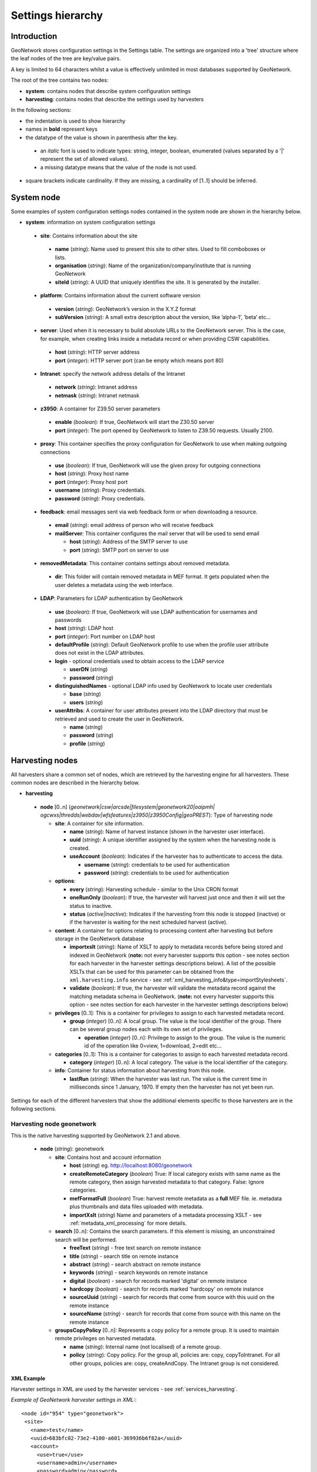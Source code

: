 .. _hierarchy:

Settings hierarchy
==================

Introduction
------------

GeoNetwork stores configuration settings in the Settings table.
The settings are organized into a 'tree' structure where the leaf nodes of the tree are key/value pairs.

A key is limited to 64 characters whilst a value is effectively unlimited in most databases supported by GeoNetwork. 

The root of the tree contains two nodes:

- **system**: contains nodes that describe system configuration settings
- **harvesting**:  contains nodes that describe the settings used by harvesters

In the following sections: 

- the indentation is used to show hierarchy
- names in **bold** represent keys
- the datatype of the value is shown in parenthesis after the key. 

 - an *italic* font is used to indicate types: string, integer, boolean, enumerated (values separated by a '|' represent the set of allowed values).
 - a missing datatype means that the value of the node is not used. 

- square brackets indicate cardinality. If they are missing, a cardinality of \[1..1] should be inferred.

System node
-----------

Some examples of system configuration settings nodes contained in the system
node are shown in the hierarchy below.

- **system**: information on system configuration settings

 - **site**: Contains information about the site

  - **name** (*string*): Name used to present this
    site to other sites. Used to fill comboboxes or lists.
  - **organisation** (*string*): Name of the
    organization/company/institute that is running GeoNetwork
  - **siteId** (*string*): A UUID that uniquely
    identifies the site. It is generated by the installer.

 - **platform**: Contains information about the current software version

  - **version** (*string*): GeoNetwork’s version in
    the X.Y.Z format
  - **subVersion** (*string*): A small extra description
    about the version, like ’alpha-1’, ’beta’ etc...

 - **server**: Used when it is necessary to build absolute URLs to the
   GeoNetwork server. This is the case, for example, when creating links inside
   a metadata record or when providing CSW capabilities.

  - **host** (*string*): HTTP server address
  - **port** (*integer*): HTTP server port (can be empty which means port 80)

 - **Intranet**: specify the network address details of the Intranet

  - **network** (*string*): Intranet address
  - **netmask** (*string*): Intranet netmask

 - **z3950**: A container for Z39.50 server parameters

  - **enable** (*boolean*): If true, GeoNetwork will
    start the Z30.50 server
  - **port** (*integer*): The port opened by
    GeoNetwork to listen to Z39.50 requests. Usually 2100.

 - **proxy**: This container specifies the proxy configuration for GeoNetwork to use when making outgoing connections

  - **use** (*boolean*): If true, GeoNetwork will use
    the given proxy for outgoing connections
  - **host** (*string*): Proxy host name
  - **port** (*integer*): Proxy host port
  - **username** (*string*): Proxy credentials.
  - **password** (*string*): Proxy credentials.

 - **feedback**: email messages sent via web feedback form or when downloading a
   resource.

  - **email** (*string*): email address of person who will receive feedback
  - **mailServer**: This container configures the mail server that will
    be used to send email

    - **host** (*string*): Address of the SMTP server to use
    - **port** (*string*): SMTP port on server to use

 - **removedMetadata**: This container contains settings about removed metadata.

  - **dir**: This folder will contain removed metadata in MEF format. It
    gets populated when the user deletes a metadata using the web
    interface.

 - **LDAP**: Parameters for LDAP authentication by GeoNetwork

  - **use** (*boolean*): If true, GeoNetwork will use LDAP authentication for usernames and passwords
  - **host** (*string*): LDAP host
  - **port** (*integer*): Port number on LDAP host
  - **defaultProfile** (*string*): Default
    GeoNetwork profile to use when the profile user attribute does not
    exist in the LDAP attributes.
  - **login** - optional credentials used to obtain access to the LDAP service

    - **userDN** (*string*)
    - **password** (*string*)

  - **distinguishedNames** - optional LDAP info used by GeoNetwork to locate user credentials

    - **base** (*string*)
    - **users** (*string*)

  - **userAttribs**: A container for user attributes present into the
    LDAP directory that must be retrieved and used to create the user in
    GeoNetwork.

    - **name** (*string*)
    - **password** (*string*)
    - **profile** (*string*)

.. _harvesting_nodes:

Harvesting nodes
----------------

All harvesters share a common set of nodes, which are retrieved by the 
harvesting engine for all harvesters. These common nodes are described in the
hierarchy below.

- **harvesting**

 - **node** \[0..n] (*geonetwork|csw|arcsde|filesystem|geonetwork20|oaipmh|*
   *ogcwxs|thredds|webdav|wfsfeatures|z3950|z3950Config|geoPREST*): Type of 
   harvesting node 

   - **site**: A container for site information.

     - **name** (*string*): Name of harvest instance (shown in the harvester user interface).
     - **uuid** (*string*): A unique identifier assigned
       by the system when the harvesting node is created.
     - **useAccount** (*boolean*): Indicates if the
       harvester has to authenticate to access the data.

       - **username** (*string*): credentials to be used for authentication
       - **password** (*string*): credentials to be used for authentication

   - **options**:

     - **every** (*string*): Harvesting schedule - similar to the Unix CRON format
     - **oneRunOnly** (*boolean*): If true, the harvester
       will harvest just once and then it will set the status
       to inactive.
     - **status** (*active|inactive*): Indicates if the harvesting from this
       node is stopped (inactive) or if the harvester is waiting for the
       next scheduled harvest (active).

   - **content**: A container for options relating to processing content after
     harvesting but before storage in the GeoNetwork database

     - **importxslt** (*string*): Name of XSLT to apply to metadata records
       before being stored and indexed in GeoNetwork (**note:** not every 
       harvester supports this option - see notes section for each 
       harvester in the harvester settings descriptions below). 
       A list of the
       possible XSLTs that can be used for this parameter can be obtained from
       the ``xml.harvesting.info`` service - see 
       :ref:`xml_harvesting_info&type=importStylesheets`.
     - **validate** (*boolean*): If true, the harvester
       will validate the metadata record against the matching metadata schema
       in GeoNetwork. (**note:** not every 
       harvester supports this option - see notes section for each harvester 
       in the harvester settings descriptions below) 

   - **privileges** \[0..1]: This is a container for privileges to assign to 
     each harvested metadata record.

     - **group** (*integer*) \[0..n]: A local
       group. The value is the local identifier of the group. There can be
       several group nodes each with its own set of privileges.

       - **operation** (*integer*) \[0..n]:
         Privilege to assign to the group. The value is the
         numeric id of the operation like 0=view, 1=download, 2=edit
         etc...

   - **categories** \[0..1]: This is a container for categories to assign to 
     each harvested metadata record.

     - **category** (*integer*) \[0..n]: A local
       category. The value is the local identifier of the category.

   - **info**: Container for status information about harvesting from this node.

     - **lastRun** (*string*): When
       the harvester was last run. The value is the current
       time in milliseconds since 1 January, 1970. If empty then the harvester
       has not yet been run.


Settings for each of the different harvesters that show the additional elements specific to those harvesters are in the following sections.

.. _geonetwork_harvesting:

Harvesting node geonetwork
``````````````````````````

This is the native harvesting supported by GeoNetwork 2.1 and above.

 - **node** (*string*): geonetwork

   - **site**: Contains host and account information

     - **host** (*string*) eg. http://localhost:8080/geonetwork
     - **createRemoteCategory** (*boolean*) True: If local category exists with same name as the remote category, then assign harvested metadata to that category. False: Ignore categories.
     - **mefFormatFull** (*boolean*) True: harvest remote metadata as a **full** MEF file. ie. metadata plus thumbnails and data files uploaded with metadata.
     - **importXslt** (*string*) Name and parameters of a metadata processing XSLT - see :ref:`metadata_xml_processing` for more details. 

   - **search** \[0..n]: Contains the search parameters. If this element is
     missing, an unconstrained search will be performed.

     - **freeText** (*string*) - free text search on remote instance
     - **title** (*string*) - search title on remote instance
     - **abstract** (*string*) - search abstract on remote instance
     - **keywords** (*string*) - search keywords on remote instance
     - **digital** (*boolean*) - search for records marked 'digital' on remote instance
     - **hardcopy** (*boolean*) - search for records marked 'hardcopy' on remote instance
     - **sourceUuid** (*string*) - search for records that come from source with this uuid on the remote instance
     - **sourceName** (*string*) - search for records that come from source with this name on the remote instance

   - **groupsCopyPolicy** \[0..n]: Represents a copy policy for a remote group.
     It is used to maintain remote privileges on harvested metadata.

     - **name** (*string*): Internal name (not
       localised) of a remote group.
     - **policy** (*string*): Copy policy. For the
       group all, policies are: copy, copyToIntranet. For all other
       groups, policies are: copy, createAndCopy. The Intranet group is
       not considered.

XML Example
^^^^^^^^^^^

Harvester settings in XML are used by the harvester services - see :ref:`services_harvesting`. 

*Example of GeoNetwork harvester settings in XML:*::
 
 <node id="954" type="geonetwork">
  <site>
    <name>test</name>
    <uuid>683bfc02-73e2-4100-a601-369936b6f82a</uuid>
    <account>
      <use>true</use>
      <username>admin</username>
      <password>admin</password>
    </account>
    <host>http://localhost:8080/geonetwork</host>
    <createRemoteCategory>true</createRemoteCategory>
    <mefFormatFull>true</mefFormatFull>
    <xslfilter />
  </site>
  <content>
    <validate>true</validate>
    <importxslt>none</importxslt>
  </content>
  <options>
    <every>0 0 0/3 ? * *</every>
    <oneRunOnly>false</oneRunOnly>
    <status>inactive</status>
  </options>
  <searches>
    <search>
      <freeText>Maps</freeText>
      <title></title>
      <abstract></abstract>
      <keywords></keywords>
      <digital>false</digital>
      <hardcopy>true</hardcopy>
      <source>
        <uuid>b7ce20f2-888a-4139-8802-916730c4be06</uuid>
        <name>EUROSTAT GeoNetwork catalogue</name>
      </source>
    </search>
  </searches>
  <categories>
    <category id="5" />
  </categories>
  <groupsCopyPolicy />
  <info>
    <lastRun />
    <running>false</running>
  </info> 
 </node>

Notes
^^^^^

 - this harvester does not use the content/importXslt setting - instead a more sophisticated approach using the metadata processing services can be applied through the **importXslt** setting - for more details and an example see :ref:`metadata_xml_processing` for more details.

.. _webdav_harvesting:

Harvesting node webdav
``````````````````````

This harvester type is capable of connecting to a web server which is WebDAV
enabled (WebDAV is WEB Distributed Authoring and Versioning) or WAF (Web Accessible Folder) enabled.

 - **node** (*string*): webdav

   - **site**: Contains the URL to connect to and account information

     - **url** (*string*): URL to connect to. Must be
       well formed, starting with ``http://``, ``file://`` or a supported
       protocol.
     - **icon** (*string*): This is the icon that
       will be used as the metadata source logo. The image is taken
       from the ``images/harvesting`` folder and copied to the ``images/logos``
       folder. A list of the
       possible values that can be used for this parameter can be obtained from
       the ``xml.harvesting.info`` service - see 
       :ref:`xml_harvesting_info&type=icons`.

   - **options**

     - **recurse** (*boolean*): Indicates if the
       remote folder must be recursively scanned for metadata.
     - **validate** (*boolean*): If set, the
       harvester will validate the metadata against its schema and the
       metadata will be harvested only if it is valid.
     - **subtype** (*waf|webdav*): Indicates the type of server being harvested
       

XML Example
^^^^^^^^^^^

Harvester settings in XML are used by the harvester services - see :ref:`services_harvesting`. 

*Example of WEBDAV/WAF harvester settings in XML:*::
 
 <node id="1039" type="webdav">
  <site>
    <name>burbble</name>
    <uuid>b64e006a-a26c-4268-85ec-0bf0450be966</uuid>
    <account>
      <use>true</use>
      <username>apples</username>
      <password>oranges</password>
    </account>
    <url>http://davtest.com/webdav</url>
    <icon>webdav.gif</icon>
  </site>
  <content>
    <validate>true</validate>
    <importxslt>none</importxslt>
  </content>
  <options>
    <every>0 0 0 ? * *</every>
    <oneRunOnly>false</oneRunOnly>
    <status>inactive</status>
    <validate>true</validate>
    <recurse>true</recurse>
    <subtype>webdav</subtype>
  </options>
  <privileges>
    <group id="1">
      <operation name="view" />
    </group>
  </privileges>
  <categories>
    <category id="2" />
  </categories>
  <info>
    <lastRun />
    <running>false</running>
  </info>
 </node> 
 
Notes
^^^^^

 - this harvester does not use the content/importXslt setting

.. _csw_harvesting:

Harvesting node csw
```````````````````

This harvester type is capable of querying an OGC Catalogue Services for the
Web (CSW) server and harvesting metadata.

 - **node** (*string*): csw

   - **site**

     - **capabUrl** (*string*): URL of the
       GetCapabilities statement. This will be used to retrieve the operations
       and server address.
     - **icon** (*string*): This is the icon that
       will be used as the metadata source logo. The image is taken
       from the ``images/harvesting`` folder and copied to the ``images/logos``
       folder.
       A list of the
       possible values that can be used for this parameter can be obtained from
       the ``xml.harvesting.info`` service - see 
       :ref:`xml_harvesting_info&type=icons`.

   - **search** \[0..n]: Contains search parameters. If this element is
     missing, an unconstrained search will be performed.

     - **freeText** (*string*)
     - **title** (*string*)
     - **abstract** (*string*)
     - **subject** (*string*)
     - **minscale** (*integer*) - minimum scale denominator
     - **maxscale** (*integer*) - maximum scale denominator

XML Example
^^^^^^^^^^^

Harvester settings in XML are used by the harvester services - see :ref:`services_harvesting`. 
*Example of CSW harvester settings in XML:*::
 
 <node id="1122" type="csw">
  <site>
    <name>blonks</name>
    <uuid>723953dc-1308-4905-abc0-9869f18af132</uuid>
    <account>
      <use>true</use>
      <username>frogmouth</username>
      <password>tawny</password>
    </account>
    <capabilitiesUrl>http://cswserver.com/services/csw?request=GetCapabilities&amp;service=CSW</capabilitiesUrl>
    <icon>csw.gif</icon>
  </site>
  <content>
    <validate>false</validate>
    <importxslt>none</importxslt>
  </content>
  <options>
    <every>0 0 0 ? * *</every>
    <oneRunOnly>false</oneRunOnly>
    <status>inactive</status>
  </options>
  <searches>
    <search>
      <freeText>cobblers</freeText>
      <title />
      <abstract />
      <subject />
      <minscale>25000</minscale>
      <maxscale>400000</maxscale>
    </search>
  </searches>
  <privileges>
    <group id="1">
      <operation name="view" />
    </group>
  </privileges>
  <categories>
    <category id="2" />
  </categories>
  <info>
    <lastRun />
    <running>false</running>
  </info>
 </node> 

Notes
^^^^^

 - this harvester does not use the content/importXslt setting

.. _z3950_harvesting:

Harvesting node z3950
`````````````````````

This harvester type is capable of querying one or more Z3950 servers 
and harvesting metadata.

 - **node** (*string*): z3950

   - **site**

     - **query** (*string*): Z3950 query in Prefix Query Format (mandatory). See the discussion on PQF in the Z3950 Harvester section of the Users Manual and/or http://www.indexdata.com/yaz/doc/tools.html#PQF.
     - **icon** (*string*): This is the icon that
       will be used as the metadata source logo. The image is taken
       from the ``images/harvesting`` folder and copied to the ``images/logos``
       folder.
       A list of the
       possible values that can be used for this parameter can be obtained from
       the ``xml.harvesting.info`` service - see 
       :ref:`xml_harvesting_info&type=icons`.
     - **repositories**

       - **repository** \[0..n]: Contains the Z3950 repository ids that will 
         be harvested. Z3950 repository ids in GeoNetwork can be obtained
         through the :ref:`xml.info` service.

XML Example
^^^^^^^^^^^

Harvester settings in XML are used by the harvester services - see :ref:`services_harvesting`. 
*Example of Z3950 harvester settings in XML:*::
 
 <node id="1090" type="z3950">
  <site>
    <name>testz3950</name>
    <uuid>8554ec2b-2b80-4f9e-9d9d-028e2407ee89</uuid>
    <account>
      <use>true</use>
      <username />
      <password />
    </account>
    <query>@attrset geo @attr 1=1016 @attr 4=6 @attr 2=3 "water"</query>
    <icon>Z3950.gif</icon>
    <repositories>
      <repository id="act" />
      <repository id="geonetwork-auscope" />
      <repository id="product" />
      <repository id="publication" />
      <repository id="source" />
      <repository id="geonetwork-aims" />
    </repositories>
  </site>
  <content>
    <validate>false</validate>
    <importxslt>none</importxslt>
  </content>
  <options>
    <every>0 0 0 ? * *</every>
    <oneRunOnly>false</oneRunOnly>
    <status>inactive</status>
  </options>
  <privileges>
    <group id="1">
      <operation name="view" />
      <operation name="dynamic" />
      <operation name="featured" />
    </group>
  </privileges>
  <categories>
    <category id="2" />
  </categories>
  <info>
    <lastRun />
    <running>false</running>
  </info>
 </node> 

.. _oaipmh_harvesting:

Harvesting node oaipmh
``````````````````````

This harvester type is capable of querying an OAIPMH (Open Archives Initiative Protocol for Metadata Harvesting version 2.0) server and harvesting metadata.

 - **node** (*string*): oaipmh

   - **site**

     - **url** (*string*): OAIPMH server URL
     - **icon** (*string*): This is the icon that
       will be used as the metadata source logo. The image is taken
       from the ``images/harvesting`` folder and copied to the ``images/logos``
       folder.
       A list of the
       possible values that can be used for this parameter can be obtained from
       the ``xml.harvesting.info`` service - see 
       :ref:`xml_harvesting_info&type=icons`.

   - **options**

     - **validate** (*boolean*): Validate metadata before saving to database.
       This option will be deprecated in favour of content/validate.

   - **search** \[0..n]: Contains search parameters which because they are 
     constrained to follow the OAIPMH version 2.0 standard, are 
     curiously limited to a date range, prefix and metadata set name. 
     If this element is missing, an unconstrained search will be performed.

     - **from** (*string*) from date search
     - **until** (*string*) to date search
     - **set** (*string*) metadata set name on OAIPMH server (possible values
       can be retrieved using http://your_oaipmhservername?verb=ListSets)
     - **prefix** (*string*) metadata prefix name on OAIPMH server (possible
       values can be retrieved using 
       http://your_oaipmhservername?verb=ListMetadataFormats)


XML Example
^^^^^^^^^^^

Harvester settings in XML are used by the harvester services - see :ref:`services_harvesting`. 
*Example of OAIPMH harvester settings in XML:*::

 <node id="1152" type="oaipmh">
  <site>
    <name>oaitest</name>
    <uuid>0a3e4a4a-4c4c-4f82-860f-551b6cf12341</uuid>
    <account>
      <use>true</use>
      <username />
      <password />
    </account>
    <url>http://localhost:6060/joai</url>
    <icon>oai-mhp.gif</icon>
  </site>
  <content>
    <validate>false</validate>
    <importxslt>{IMPORTXSLT}</importxslt>
  </content>
  <options>
    <every>0 0 0 ? * *</every>
    <oneRunOnly>false</oneRunOnly>
    <status>inactive</status>
    <validate>false</validate>
  </options>
  <searches>
    <search>
      <from>2013-01-08</from>
      <until>2013-01-30</until>
      <set>iso19139</set>
      <prefix>gmd</prefix>
      <stylesheet />
    </search>
  </searches>
  <privileges>
    <group id="1">
      <operation name="view" />
    </group>
  </privileges>
  <categories>
    <category id="2" />
  </categories>
  <info>
    <lastRun />
    <running>false</running>
  </info>
 </node>  

Notes
^^^^^

 - this harvester does not use the content/importXslt setting
 - this harvester does not use the content/validate setting - this will change

.. _thredds_harvesting:

Harvesting node thredds
```````````````````````

This harvester type is capable of harvesting metadata from a THREDDS (Thematic Real-time Environmental Data Directory Service). The metadata fragments are:

- transformed into ISO19115/19139 (or profile) metadata fragments 
- copied or linked into an ISO19115/19139 (or profile) template

The harvester supports metadata fragments following the Unidata Data Discovery Conventions (http://www.unidata.ucar.edu/software/netcdf-java/formats/DataDiscoveryAttConvention.html) from two types of THREDDS datasets:

- collections: essentially datasets that contain other datasets (like directories in a filesystem tree)
- atomics: datasets that do not contain other datasets (like files in a filesystem tree)

The settings for a THREDDS harvester type are:

 - **node** (*string*): thredds

   - **site**

     - **url** (*string*): THREDDS catalog server URL - should always be the URL of an XML THREDDS catalog eg. http://motherlode.ucar.edu:8080/thredds/catalog/satellite/3.9/WEST-CONUS_4km/catalog.xml - HTML URLs will **not** work!
     - **icon** (*string*): This is the icon that will be used as the metadata source logo. The image is taken from the ``images/harvesting`` folder and copied to the ``images/logos`` folder.
       A list of the
       possible values that can be used for this parameter can be obtained from
       the ``xml.harvesting.info`` service - see 
       :ref:`xml_harvesting_info&type=icons`.

   - **options**

     - **lang** (*string*) - three letter language code describing language of metadata being harvested (almost always **eng**) - this value is used to set the metadata language in the records harvested from THREDDS
     - **topic** (*string*) - ISO topic category describing the harvested metadata
     - **createThumbnails** (*boolean*) - If true and the THREDDS catalog delivers WMS images for a dataset whose metadata is being harvested then a thumbnail will be created from the WMS for the harvested metadata
     - **createServiceMd** (*boolean*) - If true then a skeleton ISO19119 service metadata record will be created for the services specified in the THREDDS catalog.
     - **createCollectionDatasetMd** (*boolean*) - If true then metadata records will be created using harvested metadata fragments from collection datasets in the THREDDS catalog.
     - **collectionGeneration** (*fragments|default*) - Use *fragments*. *default* refers to DIF metadata extraction which will be deprecated.
     - **outputSchemaOnCollectionsFragments** (*string*) Metadata schema of ISO records that will be created from THREDDS catalog collection metadata. A list of possible values for this parameter can be obtained from the ``xml.harvesting.info`` service, see :ref:`xml_harvesting_info&type=threddsFragmentSchemas`.
     - **collectionMetadataTemplate** (*integer*) Template record that harvested fragments will copied or linked into to create metadata records. Use http://your_geonetwork/geonetwork/srv/eng/xml.info?type=templates to get a list of template metadata record ids that can be used for this setting.
     - **createCollectionSubtemplates** (*boolean*) - If true then subtemplates are created from the metadata fragments harvested from the THREDDS catalog datasets. The subtemplates are stored in the GeoNetwork database and linked into the **collectionMetadataTemplate** template record to create the harvested metadata records. If false, then subtemplates are not created, instead the harvested fragments are copied into the **collectionMetadataTemplate** record to create normal metadata records.
     - **collectionFragmentStylesheet** (*string*) Stylesheet that turns collection metadata fragments in the THREDDS catalog into ISO metadata fragments. A list of possible values for this parameter can be obtained from the ``xml.harvesting.info`` service, see :ref:`xml_harvesting_info&type=threddsFragmentStylesheets`.
     - **createAtomicDatasetMd** (*boolean*) - If true then metadata records will be created using harvested metadata fragments from atom datasets in the THREDDS catalog.
     - **atomicGeneration** (*fragments|default*) - Use *fragments*. *default* refers to DIF metadata extraction which will be deprecated.
     - **outputSchemaOnAtomicFragments** (*string*) Metadata schema of ISO records that will be created from THREDDS catalog atomic metadata. A list of possible values for this parameter can be obtained from the ``xml.harvesting.info`` service, see :ref:`xml_harvesting_info&type=threddsFragmentSchemas`.
     - **atomicMetadataTemplate** (*integer*) Template record that harvested fragments will copied or linked into to create metadata records. Use http://your_geonetwork/geonetwork/srv/eng/xml.info?type=templates to get a list of template metadata record ids that can be used for this setting.
     - **createAtomicSubtemplates** (*boolean*) - If true then subtemplates are created from the metadata fragments harvested from the THREDDS catalog atoms. The subtemplates are stored in the GeoNetwork database and linked into the **atomicMetadataTemplate** template record to create the harvested metadata records. If false, then subtemplates are not created, instead the harvested fragments are copied into the **atomicMetadataTemplate** record to create normal metadata records.
     - **atomicFragmentStylesheet** (*string*) Stylesheet that turns atom metadata fragments in the THREDDS catalog into ISO metadata fragments. A list of possible values for this parameter can be obtained from the ``xml.harvesting.info`` service, see :ref:`xml_harvesting_info&type=threddsFragmentStylesheets`.

XML Example
^^^^^^^^^^^

Harvester settings in XML are used by the harvester services - see :ref:`services_harvesting`.
*Example of THREDDS harvester settings in XML:*

::
 
 <node id="977" type="thredds">
  <site>
    <name>test thredds with motherlode</name>
    <uuid>b3307257-6b2a-48e7-80f5-74acadeff66f</uuid>
    <account>
      <use>true</use>
      <username />
      <password />
    </account>
    <url>http://motherlode.ucar.edu:8080/thredds/catalog/satellite/3.9/WEST-CONUS_4km/catalog.xml</url>
    <icon>thredds.gif</icon>
  </site>
  <content>
    <validate>false</validate>
    <importxslt>{IMPORTXSLT}</importxslt>
  </content>
  <options>
    <every>0 0 0 ? * *</every>
    <oneRunOnly>false</oneRunOnly>
    <status>inactive</status>
    <lang>eng</lang>
    <topic>environment</topic>
    <createThumbnails>true</createThumbnails>
    <createServiceMd>true</createServiceMd>
    <createCollectionDatasetMd>true</createCollectionDatasetMd>
    <createAtomicDatasetMd>true</createAtomicDatasetMd>
    <ignoreHarvestOnAtomics>true</ignoreHarvestOnAtomics>
    <atomicGeneration>fragments</atomicGeneration>
    <modifiedOnly>true</modifiedOnly>
    <atomicFragmentStylesheet>thredds-metadata.xsl</atomicFragmentStylesheet>
    <atomicMetadataTemplate>7</atomicMetadataTemplate>
    <createAtomicSubtemplates>true</createAtomicSubtemplates>
    <outputSchemaOnAtomicsDIF />
    <outputSchemaOnAtomicsFragments>iso19139</outputSchemaOnAtomicsFragments>
    <ignoreHarvestOnCollections>true</ignoreHarvestOnCollections>
    <collectionGeneration>fragments</collectionGeneration>
    <collectionFragmentStylesheet>thredds-metadata.xsl</collectionFragmentStylesheet>
    <collectionMetadataTemplate>7</collectionMetadataTemplate>
    <createCollectionSubtemplates>true</createCollectionSubtemplates>
    <outputSchemaOnCollectionsDIF />
    <outputSchemaOnCollectionsFragments>iso19139</outputSchemaOnCollectionsFragments>
    <datasetCategory>2</datasetCategory>
  </options>
  <privileges>
    <group id="1">
      <operation name="view" />
    </group>
  </privileges>
  <categories>
    <category id="3" />
  </categories>
  <info>
    <lastRun />
    <running>false</running>
  </info>
 </node> 

Notes
^^^^^

 - this harvester does not use the content/importXslt setting
 - this harvester does not use the content/validate setting

.. _wfsfeatures_harvesting:

Harvesting node wfsfeatures
```````````````````````````

This harvester type is capable of querying and harvesting metadata from the GetFeature response from an OGC Web Feature Service (WFS). The metadata fragments are:

- transformed into ISO19115/19139 (or profile) metadata fragments 
- copied or linked into an ISO19115/19139 (or profile) template

The settings for a WFS Features harvester type are:

 - **node** (*string*): wfsfeatures

   - **site**

     - **url** (*string*): OGC WFS service URL. eg. http://localhost:7070/deegree/services - the harvester adds the necessary parameters to call the GetFeature service with the query provided from the **options**.
     - **icon** (*string*): This is the icon that will be used as the metadata source logo. The image is taken from the ``images/harvesting`` folder and copied to the ``images/logos`` folder.
       A list of the
       possible values that can be used for this parameter can be obtained from
       the ``xml.harvesting.info`` service - see 
       :ref:`xml_harvesting_info&type=icons`.

   - **options**

     - **lang** (*string*) - three letter language code describing language of metadata being harvested (almost always **eng**) - this value is used to set the metadata language in the records harvested from THREDDS
     - **query** (*string*) - An OGC WFS GetFeature query
     - **outputSchema** (*string*) Metadata schema of ISO records that will be created from WFS GetFeature harvester. A list of possible values for this parameter can be obtained from the ``xml.harvesting.info`` service, see :ref:`xml_harvesting_info&type=wfsFragmentSchemas`.
     - **stylesheet** (*string*) Stylesheet that turns WFS Features into ISO metadata fragments. A list of possible values for this parameter can be obtained from the ``xml.harvesting.info`` service, see :ref:`xml_harvesting_info&type=wfsFragmentStylesheets`.
     - **streamFeatures** (*boolean*) - If true then responses will be saved to disk and features will be extracted using the streaming XML parser. Use for large WFS GetFeatures responses.
     - **createSubtemplates** (*boolean*) - If true then subtemplates are created from the metadata fragments harvested from the WFS GetFeatures response. The subtemplates are stored in the GeoNetwork database and linked into the **templateId** template record to create the harvested metadata records. If false, then subtemplates are not created, instead the harvested fragments are copied into the **templateId** record to create normal metadata records.
     - **templateId** (*integer*) Template record that harvested fragments will copied or linked into to create metadata records. Use http://your_geonetwork/geonetwork/srv/eng/xml.info?type=templates to get a list of template metadata record ids that can be used for this setting.
     - **recordsCategory** (*integer*) Category id of GeoNetwork category that will be assigned to the metadata records created by the harvester. Use http://your_geonetwork/geonetwork/srv/eng/xml.info?type=categories to get a list of category ids that can be used for this setting.

XML Example
^^^^^^^^^^^

Harvester settings in XML are used by the harvester services - see :ref:`services_harvesting`.
*Example of WFS Features harvester settings in XML:*

::
 
 <node id="1201" type="wfsfeatures">
  <site>
    <name>test wfs</name>
    <uuid>588ea4fa-a105-40fd-9697-8082d23cc967</uuid>
    <account>
      <use>true</use>
      <username />
      <password />
    </account>
    <url>http://localhost:6060/deegree/services</url>
    <icon>wfs.gif</icon>
  </site>
  <content>
    <validate>false</validate>
    <importxslt>{IMPORTXSLT}</importxslt>
  </content>
  <options>
    <every>0 0 0 ? * *</every>
    <oneRunOnly>false</oneRunOnly>
    <status>inactive</status>
    <lang>eng</lang>
    <query>&lt;wfs:GetFeature service="WFS" version="1.1.0"
        xmlns:wfs="http://www.opengis.net/wfs"&gt;
     &lt;wfs:Query typeName="gboundaries"/&gt;&lt;/wfs:GetFeature&gt;</query>
    <outputSchema>iso19139</outputSchema>
    <stylesheet>geoserver_boundary_fragments.xsl</stylesheet>
    <streamFeatures>false</streamFeatures>
    <createSubtemplates>true</createSubtemplates>
    <templateId>2</templateId>
    <recordsCategory>2</recordsCategory>
  </options>
  <privileges>
    <group id="1">
      <operation name="view" />
      <operation name="dynamic" />
      <operation name="featured" />
    </group>
  </privileges>
  <categories>
    <category id="2" />
  </categories>
  <info>
    <lastRun />
    <running>false</running>
  </info>
 </node>
 
Notes
^^^^^

 - this harvester does not use the content/importXslt setting
 - this harvester does not use the content/validate setting

.. _filesystem_harvesting:

Harvesting node filesystem
```````````````````````````

This harvester type is capable of querying and harvesting metadata (filename \*.xml) from a directory tree on a filesystem accessible to the GeoNetwork server.

The settings for the filesystem harvester type are:

 - **node** (*string*): filesystem

   - **site**

     - **directory** (*string*): This is the filesystem directory (on the server) from which metadata files (\*.xml) will be harvested.
     - **recurse** (*boolean*): If true, then any directories in the fileystem directory will be checked for \*.xml files (and any directories in those directories etc etc).
     - **nodelete** (*boolean*): If true, then metadata from previous executions of the filesystem harvester will be left in the catalog (ie. they will not be deleted)
     - **icon** (*string*): This is the icon that will be used as the metadata source logo. The image is taken from the ``images/harvesting`` folder and copied to the ``images/logos`` folder.
       A list of the
       possible values that can be used for this parameter can be obtained from
       the ``xml.harvesting.info`` service - see 
       :ref:`xml_harvesting_info&type=icons`.

XML Example
^^^^^^^^^^^

Harvester settings in XML are used by the harvester services - see :ref:`services_harvesting`.
*Example of Filesystem harvester settings in XML:*

::
 
 <node id="1234" type="filesystem">
  <site>
    <name>/Users filesystem harvester</name>
    <uuid>c7b7660a-337a-4aa1-843b-648280ad8d86</uuid>
    <account>
      <use>false</use>
      <username />
      <password />
    </account>
    <directory>/Users</directory>
    <recurse>true</recurse>
    <nodelete>true</nodelete>
    <icon>filesystem.gif</icon>
  </site>
  <content>
    <validate>true</validate>
    <importxslt>DIF-to-ISO19139.xsl</importxslt>
  </content>
  <options>
    <every>0 0 0 ? * *</every>
    <oneRunOnly>false</oneRunOnly>
    <status>inactive</status>
  </options>
  <searches />
  <privileges>
    <group id="1">
      <operation name="view" />
    </group>
  </privileges>
  <categories>
    <category id="2" />
  </categories>
  <info>
    <lastRun />
    <running>false</running>
  </info>
 </node>

.. _arcsde_harvesting:

Harvesting node arcsde
``````````````````````

This harvester type is capable of harvesting metadata from an arcsde server.

The settings for the arcsde harvester type are:

 - **node** (*string*): arcsde

   - **site**

     - **server** (*string*): This is the name of the arcde server.
     - **port** (*integer*): Port number of arcsde server.
     - **username** (*string*): arcsde username
     - **password** (*string*): arcsde password
     - **database** (*string*): Name of arcsde database
     - **icon** (*string*): This is the icon that will be used as the metadata source logo. The image is taken from the ``images/harvesting`` folder and copied to the ``images/logos`` folder.
       A list of the
       possible values that can be used for this parameter can be obtained from
       the ``xml.harvesting.info`` service - see 
       :ref:`xml_harvesting_info&type=icons`.


XML Example
^^^^^^^^^^^

Harvester settings in XML are used by the harvester services - see :ref:`services_harvesting`.
*Example of arcsde harvester settings in XML:*

::
 
 <node id="1259" type="arcsde">
  <site>
    <name>test arcsde harvester</name>
    <uuid>5b5070d3-464a-484e-941a-e56812e46431</uuid>
    <account>
      <use>false</use>
      <username />
      <password />
    </account>
    <server>arcsde_server.esri.com</server>
    <port>5151</port>
    <username>sde_user</username>
    <password>sde_password</password>
    <database>esri_sde</database>
    <icon>esri.gif</icon>
  </site>
  <content>
    <validate>true</validate>
    <importxslt>none</importxslt>
  </content>
  <options>
    <every>0 0 0 ? * *</every>
    <oneRunOnly>false</oneRunOnly>
    <status>inactive</status>
  </options>
  <searches />
  <categories>
    <category id="4" />
  </categories>
  <info>
    <lastRun />
    <running>false</running>
  </info>
 </node>

Notes
^^^^^

 - this harvester does not use the content/importXslt setting
 - ArcSDE java API libraries need to be installed by the user in GeoNetwork (folder ``INSTALL_DIR/web/geonetwork/WEB-INF/lib``), as these are proprietary libraries not distributed with GeoNetwork. The following jars are required:

  - jpe_sdk.jar
  - jsde_sdk.jar

.. note :: dummy-api-XXX.jar must be removed from ``INSTALL_DIR/web/geonetwork/WEB-INF/lib``

.. _ogcwxs_harvesting:

Harvesting node ogcwxs
``````````````````````

This harvester type is capable of harvesting metadata from the GetCapabilities response of OGC services. 

The settings for an OGCWxS harvester type are:

 - **node** (*string*): ogcwxs

   - **site**

     - **url** (*string*): OGC WxS service URL entry point. eg. http://localhost:7070/deegree/services - the harvester adds the necessary parameters to call the GetCapabilities service.
     - **ogctype** (*WMS1.0.0|WMS1.1.1|WMS1.3.0|WFS1.0.0|WFS1.1.0|*
       *|WCS1.0.0|WPS0.4.0|WPS1.0.0|CSW2.0.2|SOS1.0.0*): Type and version of OGC service being harvested.
     - **icon** (*string*): This is the icon that will be used as the metadata source logo. The image is taken from the ``images/harvesting`` folder and copied to the ``images/logos`` folder. A list of the possible values that can be used for this parameter can be obtained from the ``xml.harvesting.info`` service - see :ref:`xml_harvesting_info&type=icons`.

   - **options**

     - **lang** (*string*) - three letter language code describing language of metadata being harvested - this value is used to set the metadata language in the records created by this harvester. Use http://your_geonetwork/geonetwork/srv/eng/xml.info?type=isolanguages to get a list of language codes that can be used for this setting.
     - **topic** (*string*) - ISO Topic Category. List of values comes from codelist of ISO topic category element (gmd:topicCategory). 
     - **createThumbnails** (*boolean*) - if true and service is a WMS then thumbnails will be created for dataset metadata, if false then thumbnails will not be created
     - **useLayer** (*boolean*) - Create metadata for layer elements using GetCapabilities information
     - **useLayerMd** (*boolean*) - Create metadata for layer elements using remote metadata provided in the MetadataURL attribute (if the remote metadata doesn't exist/isn't recognized then GetCapabilities info will be used).
     - **datasetCategory** - (*integer*) Category id of GeoNetwork category that will be assigned to the dataset metadata records created by the harvester. Use http://your_geonetwork/geonetwork/srv/eng/xml.info?type=categories to get a list of category ids that can be used for this setting.
     - **outputSchema** (*string*) Metadata schema of ISO records that will be created from OGCWxS GetCapabilities harvester. A list of possible values for this parameter can be obtained from the ``xml.harvesting.info`` service, see :ref:`xml_harvesting_info&type=ogcwxsOutputSchemas`.

XML Example
^^^^^^^^^^^

Harvester settings in XML are used by the harvester services - see :ref:`services_harvesting`.
*Example of OGCWxS GetCapabilities harvester settings in XML:*

::
 
 <node id="1138" type="ogcwxs">
  <site>
    <name>test ogcwxs</name>
    <uuid>87852766-536a-40b7-875a-3ab5ff24fa78</uuid>
    <account>
      <use>false</use>
      <username />
      <password />
    </account>
    <url>http://localhost:6060/deegree2/services</url>
    <ogctype>WFS1.1.0</ogctype>
    <icon>default.gif</icon>
  </site>
  <content>
    <validate>false</validate>
    <importxslt>none</importxslt>
  </content>
  <options>
    <every>0 0 0 ? * *</every>
    <oneRunOnly>true</oneRunOnly>
    <status>inactive</status>
    <lang>eng</lang>
    <topic>elevation</topic>
    <createThumbnails>true</createThumbnails>
    <useLayer>true</useLayer>
    <useLayerMd>true</useLayerMd>
    <datasetCategory>2</datasetCategory>
    <outputSchema>iso19139</outputSchema>
  </options>
  <privileges>
    <group id="1">
      <operation name="view" />
      <operation name="dynamic" />
      <operation name="featured" />
    </group>
  </privileges>
  <categories>
    <category id="3" />
  </categories>
  <info>
    <lastRun />
    <running>false</running>
  </info>
 </node>

.. _geoportal_rest_harvesting:

Harvesting node geoPREST
````````````````````````

This harvester type is capable of querying a GeoPortal 9.3.x site and harvesting
metadata using the GeoPortal REST API.

 - **node** (*string*): geoPREST

   - **site**

     - **baseUrl** (*string*): Base URL of the GeoPortal server site. eg. http://yoursite.com/geoportal. REST URLs will be built from this URL.
     - **icon** (*string*): This is the icon that
       will be used as the metadata source logo. The image is taken
       from the ``images/harvesting`` folder and copied to the ``images/logos``
       folder.
       A list of the
       possible values that can be used for this parameter can be obtained from
       the ``xml.harvesting.info`` service - see 
       :ref:`xml_harvesting_info&type=icons`.

   - **search** \[0..n]: Contains search parameters. If this element is
     missing, no results will be returned. You can use the Lucene query syntax documented at http://webhelp.esri.com/geoportal_extension/9.3.1/index.htm#srch_lucene.htm.

     - **freeText** (*string*)

XML Example
^^^^^^^^^^^

Harvester settings in XML are used by the harvester services - see :ref:`services_harvesting`. 
*Example of geoPREST harvester settings in XML:*::
 
 <node id="978" type="geoPREST">
  <site>
    <name>qldtest</name>
    <uuid>4b9de966-1d5f-4133-97da-f4232fb7761a</uuid>
    <account>
      <use>true</use>
      <username />
      <password />
    </account>
    <baseUrl>http://qspatial.information.qld.gov.au/geoportal</baseUrl>
    <icon>default.gif</icon>
  </site>
  <content>
    <validate>false</validate>
    <importxslt>none</importxslt>
  </content>
  <options>
    <every>0 0 0 ? * *</every>
    <oneRunOnly>true</oneRunOnly>
    <status>inactive</status>
  </options>
  <searches>
    <search>
      <freeText>Barrier Reef</freeText>
    </search>
    <search>
      <freeText>Cadastral</freeText>
    </search>
  </searches>
  <privileges>
    <group id="1">
      <operation name="view" />
      <operation name="dynamic" />
      <operation name="featured" />
    </group>
  </privileges>
  <categories>
    <category id="2" />
  </categories>
  <info>
    <lastRun />
    <running>false</running>
    <result>
      <total>119</total>
      <added>87</added>
      <updated>32</updated>
      <unchanged>0</unchanged>
      <unknownSchema>0</unknownSchema>
      <removed>0</removed>
      <unretrievable>0</unretrievable>
      <badFormat>0</badFormat>
      <doesNotValidate>0</doesNotValidate>
    </result>
  </info>
 </node>

Notes
^^^^^

- this harvester uses two REST services from the GeoPortal API:

 - ``rest/find/document`` with searchText parameter to return an RSS listing of metadata records that meet the search criteria
 - ``rest/document`` with id parameter from each result returned in the RSS listing

- this harvester has been tested with GeoPortal 9.3.x. It should be used for that version of GeoPortal in preference to the CSW harvester.
